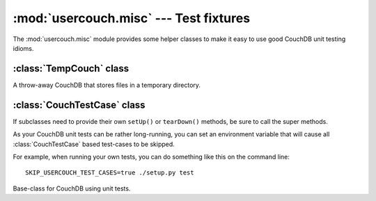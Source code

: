 :mod:`usercouch.misc` --- Test fixtures
=======================================

.. py:module:: usercouch.misc
    :synopsis: Misc helpers for unit testing
    
The :mod:`usercouch.misc` module provides some helper classes to make it easy
to use good CouchDB unit testing idioms.


:class:`TempCouch` class
------------------------

.. class:: TempCouch

    A throw-away CouchDB that stores files in a temporary directory.



:class:`CouchTestCase` class
-----------------------------

If subclasses need to provide their own ``setUp()`` or ``tearDown()`` methods,
be sure to call the super methods.

As your CouchDB unit tests can be rather long-running, you can set an
environment variable that will cause all :class:`CouchTestCase` based test-cases
to be skipped.

For example, when running your own tests, you can do something like this on
the command line::

    SKIP_USERCOUCH_TEST_CASES=true ./setup.py test


.. class:: CouchTestCase

    Base-class for CouchDB using unit tests.

    .. attribute:: tmpcouch

        The :class:`TempCouch` instance created by :meth:`CouchTestCase.setUp()`.

    .. attribute:: env

        The *env* returned by :meth:`usercouch.UserCouch.bootstrap()`.

    .. method:: setUp()

        Create and bootstrap a :class:`TempCouch` instance.

    .. method:: tearDown()

        Destroy the :class:`TempCouch` instance.

